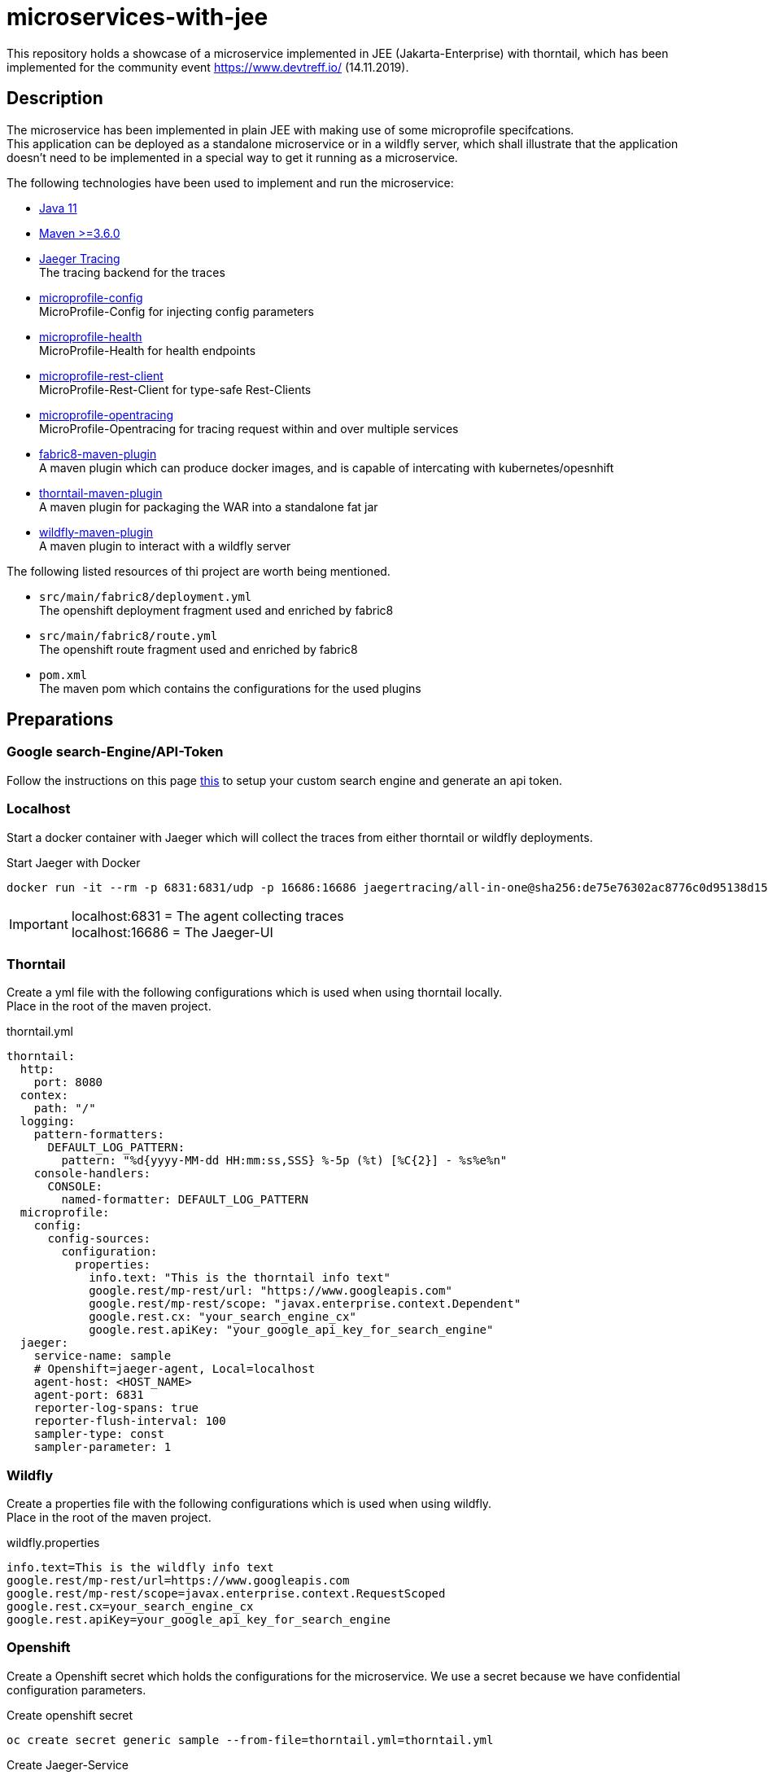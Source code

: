 = microservices-with-jee

This repository holds a showcase of a microservice implemented in JEE (Jakarta-Enterprise) with thorntail, which
has been implemented for the community event https://www.devtreff.io/ (14.11.2019).

== Description
The microservice has been implemented in plain JEE with making use of some microprofile specifcations. +
This application can be deployed as a standalone microservice or in a wildfly server, which shall illustrate that
the application doesn't need to be implemented in a special way to get it running as a microservice.

The following technologies have been used to implement and run the microservice:

* link:https://openjdk.java.net/projects/jdk/11/[Java 11]
* link:https://maven.apache.org/[Maven >=3.6.0]
* link:https://www.jaegertracing.io/docs/1.14/[Jaeger Tracing] +
  The tracing backend for the traces
* link:https://microprofile.io/project/eclipse/microprofile-config[microprofile-config] +
  MicroProfile-Config for injecting config parameters
* link:https://microprofile.io/project/eclipse/microprofile-health[microprofile-health] +
  MicroProfile-Health for health endpoints
* link:https://microprofile.io/project/eclipse/microprofile-rest-client[microprofile-rest-client] +
  MicroProfile-Rest-Client for type-safe Rest-Clients
* link:https://microprofile.io/project/eclipse/microprofile-opentracing[microprofile-opentracing] +
  MicroProfile-Opentracing for tracing request within and over multiple services
* link:https://maven.fabric8.io/[fabric8-maven-plugin] +
  A maven plugin which can produce docker images, and is capable of intercating with kubernetes/opesnhift
* link:https://docs.thorntail.io/2.5.0.Final/#using-thorntail-maven-plugin_thorntail[thorntail-maven-plugin] +
  A maven plugin for packaging the WAR into a standalone fat jar
* link:https://docs.jboss.org/wildfly/plugins/maven/latest/[wildfly-maven-plugin] +
  A maven plugin to interact with a wildfly server

The following listed resources of thi project are worth being mentioned.

* ``src/main/fabric8/deployment.yml`` +
  The openshift deployment fragment used and enriched by fabric8
* ``src/main/fabric8/route.yml`` +
  The openshift route fragment used and enriched by fabric8
* ``pom.xml`` +
  The maven pom which contains the configurations for the used plugins

== Preparations

=== Google search-Engine/API-Token
Follow the instructions on this page link:https://developers.google.com/custom-search/v1/using_rest[this] to setup
your custom search engine and generate an api token.

=== Localhost
Start a docker container with Jaeger which will collect the traces from either thorntail or wildfly deployments.

.Start Jaeger with Docker
[source,bash]
----
docker run -it --rm -p 6831:6831/udp -p 16686:16686 jaegertracing/all-in-one@sha256:de75e76302ac8776c0d95138d15f606c72c5059050ccbe066c462999e1dcd0af
----

IMPORTANT: localhost:6831 = The agent collecting traces +
           localhost:16686 = The Jaeger-UI

=== Thorntail
Create a yml file with the following configurations which is used when using thorntail locally. +
Place in the root of the maven project.

.thorntail.yml
[source,yml]
----
thorntail:
  http:
    port: 8080
  contex:
    path: "/"
  logging:
    pattern-formatters:
      DEFAULT_LOG_PATTERN:
        pattern: "%d{yyyy-MM-dd HH:mm:ss,SSS} %-5p (%t) [%C{2}] - %s%e%n"
    console-handlers:
      CONSOLE:
        named-formatter: DEFAULT_LOG_PATTERN
  microprofile:
    config:
      config-sources:
        configuration:
          properties:
            info.text: "This is the thorntail info text"
            google.rest/mp-rest/url: "https://www.googleapis.com"
            google.rest/mp-rest/scope: "javax.enterprise.context.Dependent"
            google.rest.cx: "your_search_engine_cx"
            google.rest.apiKey: "your_google_api_key_for_search_engine"
  jaeger:
    service-name: sample
    # Openshift=jaeger-agent, Local=localhost
    agent-host: <HOST_NAME>
    agent-port: 6831
    reporter-log-spans: true
    reporter-flush-interval: 100
    sampler-type: const
    sampler-parameter: 1
----

=== Wildfly
Create a properties file with the following configurations which is used when using wildfly. +
Place in the root of the maven project.

.wildfly.properties
[source]
----
info.text=This is the wildfly info text
google.rest/mp-rest/url=https://www.googleapis.com
google.rest/mp-rest/scope=javax.enterprise.context.RequestScoped
google.rest.cx=your_search_engine_cx
google.rest.apiKey=your_google_api_key_for_search_engine
----

=== Openshift
Create a Openshift secret which holds the configurations for the microservice. We use a secret because we have
confidential configuration parameters.

.Create openshift secret
[source,bash]
----
oc create secret generic sample --from-file=thorntail.yml=thorntail.yml
----

.Create Jaeger-Service
[source, bash]
----
oc process -f https://raw.githubusercontent.com/jaegertracing/jaeger-openshift/d22eb629f12ba6fb8cc83ccfca71b37ec41afdc2/all-in-one/jaeger-all-in-one-template.yml | oc create -f -
----

== Run the application
=== Localhost
==== Thorntail
Ensure the jaeger-agent is running on configured host and port.

.Via maven plugin
[source,bash]
----
mvn clean install thorntail:run -Pthorntail
----

WARNING: Unfortunately fails with ClassNotFoundException. +
         java.lang.ClassNotFoundException: org.eclipse.microprofile.rest.client.spi.RestClientBuilderResolver

.As standalone jar
[source,bash]
----
java -Xmx512m -Dthorntail.bind.address=127.0.0.1 -Djava.net.preferIPv4Stack=true -jar target\sample-0.0.1-SNAPSHOT-thorntail.jar -s thorntail.yml
----

WARNING: On Windows you need to put the system properties in quotes. E.g "-Djava.net.preferIPv4Stack=true". +
         See link:https://appuals.com/how-to-fix-unable-to-execute-file-in-the-temporary-directory-error-on-windows-7-8-and-10/[here]
         for help with permission issue with TEMP directory

==== Wildfly
Ensure the jaeger-agent is running on configured host and port.

.Via maven plugin
[source,bash]
----
mvn clean install wildfly:run -Pwildfly
----

=== Openshift
==== Fabric8
Ensure your are logged into a openshift Clsuter >=3.9 and have the proper project selected. +
Ensure the jaeger service is installed in the openshift project and available via configured host and port.

.Via maven plugin
[source,bash]
----
mvn clean install -Pthorntail,fabric8
----

== Test the application

=== REST Endpoints

==== Thorntail locally
``GET http://localhost:8080/info`` +

``GET http://localhost:8080/config`` +

``GET http://localhost:8080/search?query=thorntail``

==== Wildfly locally
``GET http://localhost:8080/sample-0.0.1-SNAPSHOT/info`` +

``GET http://localhost:8080/sample-0.0.1-SNAPSHOT/config`` +

``GET http://localhost:8080/sample-0.0.1-SNAPSHOT/search?query=thorntail``

==== Openshift
``GET http://<OCP_ROUTE_HOST>/info`` +

``GET http://<OCP_ROUTE_HOST>/config`` +

``GET http://<OCP_ROUTE_HOST>/search?query=thorntail`` +
